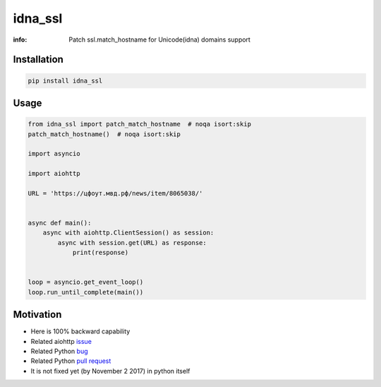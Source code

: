 idna_ssl
========

:info: Patch ssl.match_hostname for Unicode(idna) domains support

.. image:: https://travis-ci.org/wikibusiness/idna_ssl.svg?branch=master
    :target: https://travis-ci.org/wikibusiness/idna_ssl

.. image:: https://img.shields.io/pypi/v/idna_ssl.svg
    :target: https://pypi.python.org/pypi/idna_ssl

.. image:: https://codecov.io/gh/wikibusiness/idna_ssl/branch/master/graph/badge.svg
    :target: https://codecov.io/gh/wikibusiness/idna_ssl

Installation
------------

.. code-block:: shell

    pip install idna_ssl

Usage
-----

.. code-block:: python

    from idna_ssl import patch_match_hostname  # noqa isort:skip
    patch_match_hostname()  # noqa isort:skip

    import asyncio

    import aiohttp

    URL = 'https://цфоут.мвд.рф/news/item/8065038/'


    async def main():
        async with aiohttp.ClientSession() as session:
            async with session.get(URL) as response:
                print(response)


    loop = asyncio.get_event_loop()
    loop.run_until_complete(main())

Motivation
----------

* Here is 100% backward capability
* Related aiohttp `issue <https://github.com/aio-libs/aiohttp/issues/949>`_
* Related Python `bug <https://bugs.python.org/issue31872>`_
* Related Python `pull request <https://github.com/python/cpython/pull/3010>`_
* It is not fixed yet (by November 2 2017) in python itself
